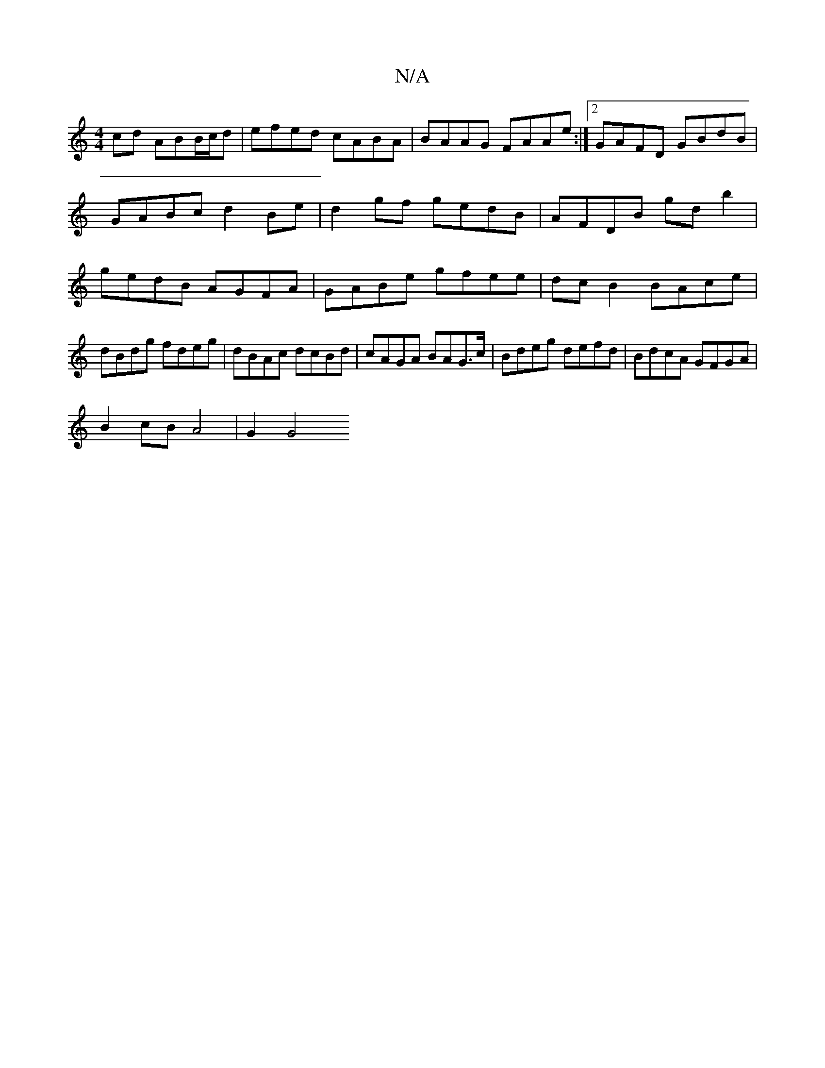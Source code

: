 X:1
T:N/A
M:4/4
R:N/A
K:Cmajor
cd ABB/c/d | efed cABA | BAAG FAAe :|2 GAFD GBdB |
GABc d2 Be | d2 gf gedB | AFDB gdb2 | gedB AGFA | GABe gfee | dc B2 BAce |dBdg fdeg | dBAc dcBd | cAGA BAG>c | Bdeg defd | BdcA GFGA |
B2cB A4|G2 G4 